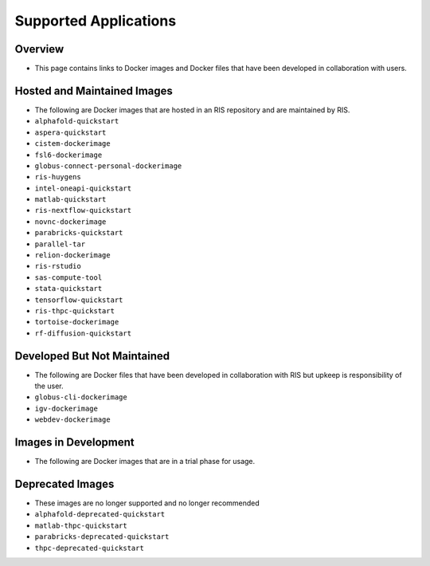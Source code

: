 .. _`supported-applications`:

Supported Applications
======================

Overview
--------

- This page contains links to Docker images and Docker files that have been
  developed in collaboration with users.

Hosted and Maintained Images
----------------------------

- The following are Docker images that are hosted in an RIS repository and are
  maintained by RIS.

- ``alphafold-quickstart``
- ``aspera-quickstart``
- ``cistem-dockerimage``
- ``fsl6-dockerimage``
- ``globus-connect-personal-dockerimage``
- ``ris-huygens``
- ``intel-oneapi-quickstart``
- ``matlab-quickstart``
- ``ris-nextflow-quickstart``
- ``novnc-dockerimage``
- ``parabricks-quickstart``
- ``parallel-tar``
- ``relion-dockerimage``
- ``ris-rstudio``
- ``sas-compute-tool``
- ``stata-quickstart``
- ``tensorflow-quickstart``
- ``ris-thpc-quickstart``
- ``tortoise-dockerimage``
- ``rf-diffusion-quickstart``

Developed But Not Maintained
----------------------------

- The following are Docker files that have been developed in collaboration with
  RIS but upkeep is responsibility of the user.

- ``globus-cli-dockerimage``
- ``igv-dockerimage``
- ``webdev-dockerimage``

Images in Development
---------------------

- The following are Docker images that are in a trial phase for usage.

Deprecated Images
-----------------

- These images are no longer supported and no longer recommended

- ``alphafold-deprecated-quickstart``
- ``matlab-thpc-quickstart``
- ``parabricks-deprecated-quickstart``
- ``thpc-deprecated-quickstart``
